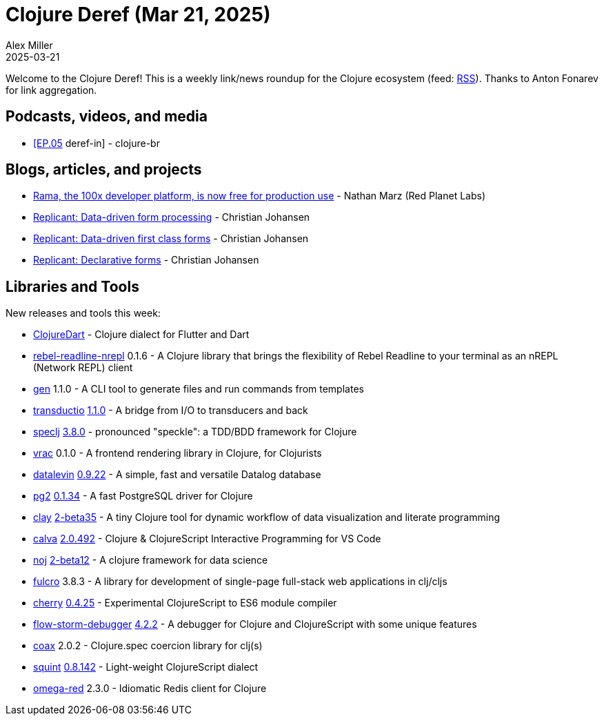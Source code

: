 = Clojure Deref (Mar 21, 2025)
Alex Miller
2025-03-21
:jbake-type: post

ifdef::env-github,env-browser[:outfilesuffix: .adoc]

Welcome to the Clojure Deref! This is a weekly link/news roundup for the Clojure ecosystem (feed: https://clojure.org/feed.xml[RSS]). Thanks to Anton Fonarev for link aggregation.

== Podcasts, videos, and media

* https://www.youtube.com/watch?v=1bUwfgcjoOs[[EP.05] deref-in] - clojure-br

== Blogs, articles, and projects

* https://blog.redplanetlabs.com/2025/03/18/rama-the-100x-developer-platform-is-now-free-for-production-use/[Rama, the 100x developer platform, is now free for production use] - Nathan Marz (Red Planet Labs)
* https://replicant.fun/tutorials/forms/[Replicant: Data-driven form processing] - Christian Johansen
* https://replicant.fun/tutorials/first-class-forms/[Replicant: Data-driven first class forms] - Christian Johansen
* https://replicant.fun/tutorials/declarative-forms/[Replicant: Declarative forms] - Christian Johansen

== Libraries and Tools

New releases and tools this week:

* https://github.com/Tensegritics/ClojureDart[ClojureDart]  - Clojure dialect for Flutter and Dart
* https://github.com/bhauman/rebel-readline/tree/master/rebel-readline-nrepl[rebel-readline-nrepl] 0.1.6 - A Clojure library that brings the flexibility of Rebel Readline to your terminal as an nREPL (Network REPL) client
* https://github.com/filipesilva/gen[gen] 1.1.0 - A CLI tool to generate files and run commands from templates
* https://github.com/thoughtfull-clojure/transductio[transductio] https://github.com/thoughtfull-clojure/transductio/blob/main/CHANGELOG.md[1.1.0] - A bridge from I/O to transducers and back
* https://github.com/slagyr/speclj[speclj] https://github.com/slagyr/speclj/blob/master/CHANGES.md[3.8.0] - pronounced "speckle": a TDD/BDD framework for Clojure
* https://github.com/metosin/vrac[vrac] 0.1.0 - A frontend rendering library in Clojure, for Clojurists
* https://github.com/juji-io/datalevin[datalevin] https://github.com/juji-io/datalevin/blob/master/CHANGELOG.md[0.9.22] - A simple, fast and versatile Datalog database
* https://github.com/igrishaev/pg2[pg2] https://github.com/igrishaev/pg2/blob/master/CHANGELOG.md[0.1.34] - A fast PostgreSQL driver for Clojure
* https://github.com/scicloj/clay[clay] https://github.com/scicloj/clay/blob/main/CHANGELOG.md[2-beta35] - A tiny Clojure tool for dynamic workflow of data visualization and literate programming
* https://github.com/BetterThanTomorrow/calva[calva] https://github.com/BetterThanTomorrow/calva/blob/published/CHANGELOG.md[2.0.492] - Clojure & ClojureScript Interactive Programming for VS Code
* https://github.com/scicloj/noj[noj] https://github.com/scicloj/noj/blob/main/CHANGELOG.md[2-beta12] - A clojure framework for data science
* https://github.com/fulcrologic/fulcro[fulcro] 3.8.3 - A library for development of single-page full-stack web applications in clj/cljs
* https://github.com/squint-cljs/cherry[cherry] https://github.com/squint-cljs/cherry/blob/main/CHANGELOG.md[0.4.25] - Experimental ClojureScript to ES6 module compiler
* https://github.com/jpmonettas/flow-storm-debugger[flow-storm-debugger] https://github.com/flow-storm/flow-storm-debugger/blob/master/CHANGELOG.md[4.2.2] - A debugger for Clojure and ClojureScript with some unique features
* https://github.com/exoscale/coax[coax] 2.0.2 - Clojure.spec coercion library for clj(s)
* https://github.com/squint-cljs/squint[squint] https://github.com/squint-cljs/squint/blob/main/CHANGELOG.md[0.8.142] - Light-weight ClojureScript dialect
* https://github.com/lukaszkorecki/omega-red[omega-red] 2.3.0 - Idiomatic Redis client for Clojure